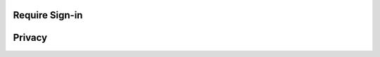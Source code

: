 .. _w10-20h2-sign-in-options:

Require Sign-in
***************
.. dropdown:: If you've been away, should Windows require you to sign-in again?
  :container: + shadow
  :title: bg-primary text-white font-weight-bold
  :animate: fade-in
  :open:

  Require sign-in whenever PC wakes from sleep.
  
  `Reference <https://www.tenforums.com/tutorials/11129-turn-off-require-sign-wakeup-windows-10-a.html>`_
    
  .. dropdown:: :term:`GPO`
    :title: font-weight-bold
    :animate: fade-in
    :open:

    .. wgpolicy:: Require Sign-in plugged in
      :key_title: Computer Configuration -->
                  Administrative Templates -->
                  System -->
                  Power Management -->
                  Sleep Settings -->
                  Require a password when a computer wakes (plugged in)
      :option:    ☑
      :setting:   Enabled
      :no_section:
      :no_caption:

    .. wgpolicy:: Require Sign-in on battery
      :key_title: Computer Configuration -->
                  Administrative Templates -->
                  System -->
                  Power Management -->
                  Sleep Settings -->
                  Require a password when a computer wakes (on battery)
      :option:    ☑
      :setting:   Enabled
      :no_section:
      :no_caption:
      :no_launch:

  .. dropdown:: :term:`Registry`
    :title: font-weight-bold
    :animate: fade-in

    .. wregedit:: Require Sign-in for all users
      :key_title: HKEY_LOCAL_MACHINE\SOFTWARE\Policies\Microsoft\Power
                  PowerSettings\0e796bdb-100d-47d6-a2d5-f7d2daa51f51
      :names:     DCSettingIndex,
                  ACSettingIndex
      :types:     DWORD,
                  DWORD
      :data:      1,
                  1
      :no_section:
      :no_caption:

Privacy
*******
.. dropdown:: Disable Show account details such as my email address on the sign-in screen.
  :container: + shadow
  :title: bg-primary text-white font-weight-bold
  :animate: fade-in
  :open:

  Disable.
  
  `Reference <https://www.tenforums.com/tutorials/52908-enable-disable-sign-screen-email-address-windows-10-a.html>`_
    
  .. dropdown:: :term:`GPO`
    :title: font-weight-bold
    :animate: fade-in
    :open:

    .. wgpolicy:: Disable Show account details such as my email address on the
                  sign-in screen
      :key_title: Computer Configuration -->
                  Administrative Templates -->
                  System -->
                  Logon -->
                  Block user from showing account details on sign-in
      :option:    ☑
      :setting:   Enabled
      :no_section:
      :no_caption:

  .. dropdown:: :term:`Registry`
    :title: font-weight-bold
    :animate: fade-in

    .. wregedit:: Disable Show account details such as my email address on the
                  sign-in screen
      :key_title: HKEY_LOCAL_MACHINE\SOFTWARE\Policies\Microsoft\Windows\System
      :names:     BlockUserFromShowingAccountDetailsOnSignin
      :types:     DWORD
      :data:      1
      :no_section:
      :no_caption:

.. dropdown:: Disable Use my sign-in info to automatically finish setting up my
              device after an update or restart
  :container: + shadow
  :title: bg-primary text-white font-weight-bold
  :animate: fade-in
  :open:

  Disable caching of credentials for auto-login. Registry edits require per-user
  SID edits, only GPO is shown.

  `Reference <https://www.tenforums.com/tutorials/49963-use-sign-info-auto-finish-after-update-restart-windows-10-a.html>`_
    
  .. dropdown:: :term:`GPO`
    :title: font-weight-bold
    :animate: fade-in
    :open:

    .. wgpolicy:: Disable Use my sign-in info to automatically finish setting up my
                  device after an update or restart
      :key_title: Computer Configuration -->
                  Administrative Templates -->
                  Windows Components -->
                  Windows Logon Options -->
                  Sign-in and lock last interactive user automatically after a restart
      :option:    ☑
      :setting:   Disabled
      :no_section:
      :no_caption:
